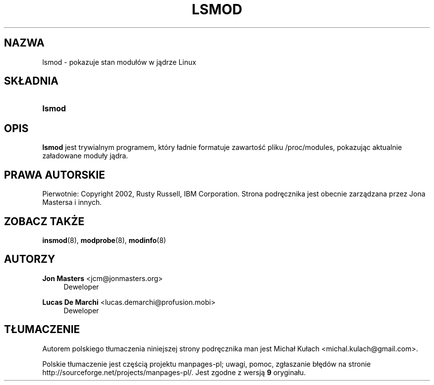 .\" t
.\"     Title: lsmod
.\"    Author: Jon Masters <jcm@jonmasters.org>
.\" Generator: DocBook XSL Stylesheets v1.77.0 <http://docbook.sf.net/>
.\"      Date: 06/19/2012
.\"    Manual: lsmod
.\"    Source: kmod
.\"  Language: English
.\"
.\"*******************************************************************
.\"
.\" This file was generated with po4a. Translate the source file.
.\"
.\"*******************************************************************
.\" This file is distributed under the same license as original manpage
.\" Copyright of the original manpage:
.\" Copyright © 2011 ProFUSION embedded systems (GPL-2+)
.\" Copyright © of Polish translation:
.\" Michał Kułach <michal.kulach@gmail.com>, 2012.
.TH LSMOD 8 06/19/2012 kmod lsmod
.ie  \n(.g .ds Aq \(aq
.el       .ds Aq '
.\" -----------------------------------------------------------------
.\" * Define some portability stuff
.\" -----------------------------------------------------------------
.\" ~~~~~~~~~~~~~~~~~~~~~~~~~~~~~~~~~~~~~~~~~~~~~~~~~~~~~~~~~~~~~~~~~
.\" http://bugs.debian.org/507673
.\" http://lists.gnu.org/archive/html/groff/2009-02/msg00013.html
.\" ~~~~~~~~~~~~~~~~~~~~~~~~~~~~~~~~~~~~~~~~~~~~~~~~~~~~~~~~~~~~~~~~~
.\" -----------------------------------------------------------------
.\" * set default formatting
.\" -----------------------------------------------------------------
.\" disable hyphenation
.nh
.\" disable justification (adjust text to left margin only)
.ad l
.\" -----------------------------------------------------------------
.\" * MAIN CONTENT STARTS HERE *
.\" -----------------------------------------------------------------
.SH NAZWA
lsmod \- pokazuje stan modułów w jądrze Linux
.SH SKŁADNIA
.HP \w'\fBlsmod\fR\ 'u
\fBlsmod\fP
.SH OPIS
.PP

\fBlsmod\fP jest trywialnym programem, który ładnie formatuje zawartość pliku
/proc/modules, pokazując aktualnie załadowane moduły jądra\&.
.SH PRAWA\ AUTORSKIE
.PP
Pierwotnie: Copyright 2002, Rusty Russell, IBM Corporation\&. Strona
podręcznika jest obecnie zarządzana przez Jona Mastersa i innych\&.
.SH "ZOBACZ TAKŻE"
.PP

\fBinsmod\fP(8), \fBmodprobe\fP(8), \fBmodinfo\fP(8)
.SH AUTORZY
.PP
\fBJon Masters\fP <\&jcm@jonmasters\&.org\&>
.RS 4
Deweloper
.RE
.PP
\fBLucas De Marchi\fP <\&lucas\&.demarchi@profusion\&.mobi\&>
.RS 4
Deweloper
.RE
.SH TŁUMACZENIE
Autorem polskiego tłumaczenia niniejszej strony podręcznika man jest
Michał Kułach <michal.kulach@gmail.com>.
.PP
Polskie tłumaczenie jest częścią projektu manpages-pl; uwagi, pomoc, zgłaszanie błędów na stronie http://sourceforge.net/projects/manpages-pl/. Jest zgodne z wersją \fB 9 \fPoryginału.
